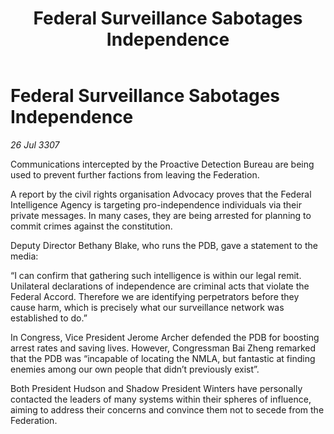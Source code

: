 :PROPERTIES:
:ID:       4262a1ce-e419-4d4d-a1b7-52c99b445c98
:END:
#+title: Federal Surveillance Sabotages Independence
#+filetags: :galnet:

* Federal Surveillance Sabotages Independence

/26 Jul 3307/

Communications intercepted by the Proactive Detection Bureau are being used to prevent further factions from leaving the Federation. 

A report by the civil rights organisation Advocacy proves that the Federal Intelligence Agency is targeting pro-independence individuals via their private messages. In many cases, they are being arrested for planning to commit crimes against the constitution. 

Deputy Director Bethany Blake, who runs the PDB, gave a statement to the media: 

“I can confirm that gathering such intelligence is within our legal remit. Unilateral declarations of independence are criminal acts that violate the Federal Accord. Therefore we are identifying perpetrators before they cause harm, which is precisely what our surveillance network was established to do.” 

In Congress, Vice President Jerome Archer defended the PDB for boosting arrest rates and saving lives. However, Congressman Bai Zheng remarked that the PDB was “incapable of locating the NMLA, but fantastic at finding enemies among our own people that didn’t previously exist”. 

Both President Hudson and Shadow President Winters have personally contacted the leaders of many systems within their spheres of influence, aiming to address their concerns and convince them not to secede from the Federation.
